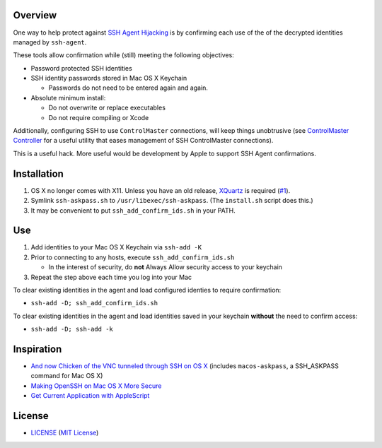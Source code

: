 Overview
========

One way to help protect against `SSH Agent Hijacking`_ is by confirming each
use of the of the decrypted identities managed by ``ssh-agent``.

These tools allow confirmation while (still) meeting the following objectives:

- Password protected SSH identities
- SSH identity passwords stored in Mac OS X Keychain

  - Passwords do not need to be entered again and again.

- Absolute minimum install:

  - Do not overwrite or replace executables
  - Do not require compiling or Xcode

Additionally, configuring SSH to use ``ControlMaster`` connections, will
keep things unobtrusive (see `ControlMaster Controller`_ for a useful utility
that eases management of SSH ControlMaster connections).

This is a useful hack. More useful would be development by Apple to support
SSH Agent confirmations.

.. _SSH Agent Hijacking:
   http://www.clockwork.net/blog/2012/09/28/602/ssh_agent_hijacking
.. _`ControlMaster Controller`: https://github.com/ClockworkNet/cmc


Installation
============

1. OS X no longer comes with X11. Unless you have an old release, XQuartz_ is
   required (`#1`_).
2. Symlink ``ssh-askpass.sh`` to ``/usr/libexec/ssh-askpass``.
   (The ``install.sh`` script does this.)
3. It may be convenient to put ``ssh_add_confirm_ids.sh`` in your PATH.

.. _XQuartz: https://xquartz.macosforge.org/landing/
.. _`#1`: https://github.com/TimZehta/mac-ssh-confirm/issues/1


Use
===

1. Add identities to your Mac OS X Keychain via ``ssh-add -K``
2. Prior to connecting to any hosts, execute ``ssh_add_confirm_ids.sh``

   - In the interest of security, do **not** Always Allow security access to
     your keychain

3. Repeat the step above each time you log into your Mac

To clear existing identities in the agent and load configured identies to
require confirmation:

- ``ssh-add -D; ssh_add_confirm_ids.sh``

To clear existing identities in the agent and load identities saved in your
keychain **without** the need to confirm access:

- ``ssh-add -D; ssh-add -k``


Inspiration
===========

- `And now Chicken of the VNC tunneled through SSH on OS X`_ (includes
  ``macos-askpass``, a SSH_ASKPASS command for Mac OS X)
- `Making OpenSSH on Mac OS X More Secure`_
- `Get Current Application with AppleScript`_

.. _And now Chicken of the VNC tunneled through SSH on OS X:
   https://blogs.oracle.com/mock/entry/and_now_chicken_of_the
.. _Making OpenSSH on Mac OS X More Secure:
   https://jcs.org/notaweblog/2011/04/19/making_openssh_on_mac_os_x_more_secure/
.. _Get Current Application with AppleScript:
   http://vanderbrew.com/blog/2010/02/15/get-current-application-with-applescript/


License
=======

- LICENSE_ (`MIT License`_)

.. _LICENSE: LICENSE
.. _`MIT License`: http://www.opensource.org/licenses/MIT
